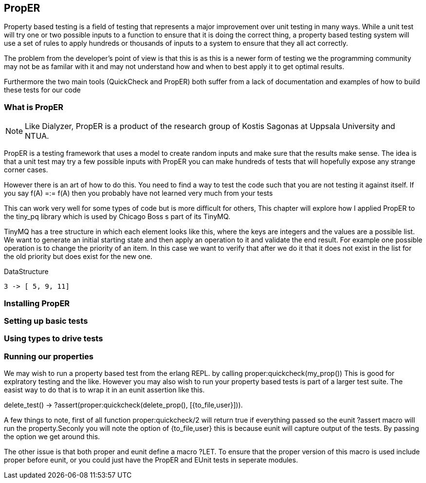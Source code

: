 == PropER

Property based testing is a field of testing that represents a major
improvement over unit testing in many ways. While a unit test will try
one or two possible inputs to a function to ensure that it is doing
the correct thing, a property based testing system will use a set of
rules to apply hundreds or thousands of inputs to a system to ensure
that they all act correctly. 

The problem from the developer's point of view is that this is as this
is a newer form of testing we the programming community may not be as
familar with it and may not understand how and when to best apply it
to get optimal results. 

Furthermore the two main tools (QuickCheck and PropER) both suffer
from a lack of documentation and examples of how to build these
tests for our code

=== What is PropER

NOTE: Like Dialyzer, PropER is a product of the research group of
Kostis Sagonas at Uppsala University and NTUA.


PropER is a testing framework that uses a model to create random
inputs and make sure that the results make sense. The idea is that a
unit test may try a few possible inputs with PropER you can make
hundreds of tests that will hopefully expose any strange corner cases.

However there is an art of how to do this. You need to find a way to
test the code such that you are not testing it against itself. If you
say +f(A) =:= f(A)+ then you probably have not learned very much from
your tests

This can work very well for some types of code but is more difficult
for others, This chapter will explore how I applied PropER to the
+tiny_pq+ library which is used by Chicago Boss s part of its TinyMQ.

TinyMQ has a tree structure in which each element looks like this,
where the keys are integers and the values are a possible list. We
want to generate an initial starting state and then apply an operation
to it and validate the end result. For example one possible operation
is to change the priority of an item. In this case we want to verify
that after we do it that it does not exist in the list for the old
priority but does exist for the new one.

.DataStructure
[source,erlang]
----
3 -> [ 5, 9, 11]
----

=== Installing PropER

=== Setting up basic tests


=== Using types to drive tests


=== Running our properties

We may wish to run a property based test from the erlang REPL. by calling
+proper:quickcheck(my_prop())+ This is good for explratory testing and
the like. However you may also wish to run your property based tests
is part of a larger test suite. The easist way to do that is to wrap
it in an eunit assertion like this.

[source, erlang]
=====
delete_test() ->
    ?assert(proper:quickcheck(delete_prop(), [{to_file,user}])).

=====

A few things to note, first of all function +proper:quickcheck/2+ will
return true if everything passed so the eunit +?assert+ macro will
run the property.Seconly you will note the option of +{to_file,user}+
this is because eunit will capture output of the tests. By passing the
option we get around this.

The other issue is that both proper and eunit define a macro
+?LET+. To ensure that the proper version of this macro is used
include proper before eunit, or you could just have the PropER and
EUnit tests in seperate modules.

